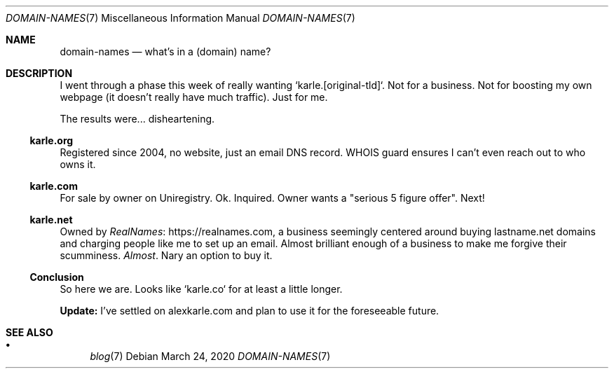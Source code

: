 .Dd March 24, 2020
.Dt DOMAIN-NAMES 7
.Os
.Sh NAME
.Nm domain-names
.Nd what's in a (domain) name?
.Sh DESCRIPTION
I went through a phase this week of really wanting `karle.[original-tld]`.
Not for a business.
Not for boosting my own webpage (it doesn't really have much traffic).
Just for me.
.Pp
The results were... disheartening.
.Ss karle.org
Registered since 2004, no website, just an email DNS record.
WHOIS guard ensures I can't even reach out to who owns it.
.Ss karle.com
For sale by owner on Uniregistry.
Ok.
Inquired.
Owner wants a "serious 5 figure offer".
Next!
.Ss karle.net
Owned by
.Lk https://realnames.com RealNames ,
a business seemingly centered around buying lastname.net domains and
charging people like me to set up an email.
Almost brilliant enough of a business to make me forgive their scumminess.
.Em Almost .
Nary an option to buy it.
.Ss Conclusion
So here we are.
Looks like `karle.co` for at least a little longer.
.Pp
.Sy Update:
I've settled on alexkarle.com and plan to use it for the foreseeable future.
.Sh SEE ALSO
.Bl -bullet -compact
.It
.Xr blog 7
.El
